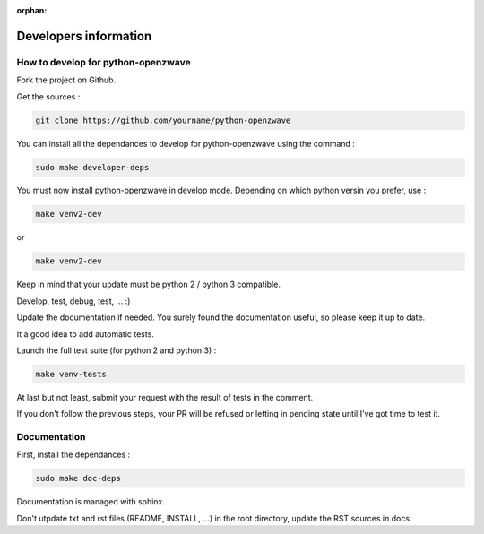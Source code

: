 :orphan:

======================
Developers information
======================

How to develop for python-openzwave
===================================

Fork the project on Github.

Get the sources :

.. code-block:: bash

    git clone https://github.com/yourname/python-openzwave

You can install all the dependances to develop for python-openzwave using the command :

.. code-block:: bash

    sudo make developer-deps

You must now install python-openzwave in develop mode. Depending on which python versin you prefer, use :

.. code-block:: bash

    make venv2-dev

or
    
.. code-block:: bash

    make venv2-dev

Keep in mind that your update must be python 2 / python 3 compatible.

Develop, test, debug, test, ... :)

Update the documentation if needed. You surely found the documentation useful, so please keep it up to date.

It a good idea to add automatic tests.

Launch the full test suite (for python 2 and python 3) :

.. code-block:: bash

    make venv-tests

At last but not least, submit your request with the result of tests in the comment.

If you don't follow the previous steps, your PR will be refused or letting in pending state until I've got time to test it.

Documentation
=============

First, install the dependances :

.. code-block:: bash

    sudo make doc-deps

Documentation is managed with sphinx.

Don't utpdate txt and rst files (README, INSTALL, ...) in the root directory, update the RST sources in docs.

